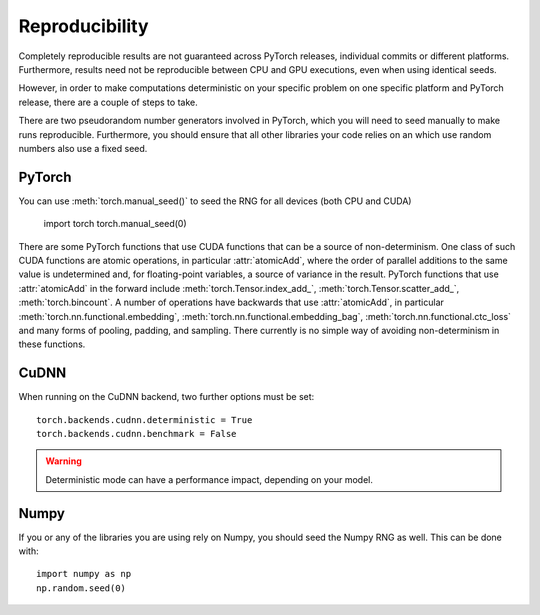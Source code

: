 Reproducibility
===============

Completely reproducible results are not guaranteed across PyTorch releases,
individual commits or different platforms. Furthermore, results need not be
reproducible between CPU and GPU executions, even when using identical seeds.

However, in order to make computations deterministic on your specific problem on
one specific platform and PyTorch release, there are a couple of steps to take.

There are two pseudorandom number generators involved in PyTorch, which you will
need to seed manually to make runs reproducible. Furthermore, you should ensure
that all other libraries your code relies on an which use random numbers also
use a fixed seed.

PyTorch
.......
You can use :meth:`torch.manual_seed()` to seed the RNG for all devices (both
CPU and CUDA)

    import torch
    torch.manual_seed(0)

There are some PyTorch functions that use CUDA functions that can be a source
of non-determinism. One class of such CUDA functions are atomic operations,
in particular :attr:`atomicAdd`, where the order of parallel additions to the
same value is undetermined and, for floating-point variables, a source of
variance in the result. PyTorch functions that use :attr:`atomicAdd` in the forward
include :meth:`torch.Tensor.index_add_`, :meth:`torch.Tensor.scatter_add_`,
:meth:`torch.bincount`.
A number of operations have backwards that use :attr:`atomicAdd`, in particular
:meth:`torch.nn.functional.embedding`, :meth:`torch.nn.functional.embedding_bag`,
:meth:`torch.nn.functional.ctc_loss` and many forms of pooling, padding, and sampling.
There currently is no simple way of avoiding non-determinism in these functions.


CuDNN
.....
When running on the CuDNN backend, two further options must be set::

    torch.backends.cudnn.deterministic = True
    torch.backends.cudnn.benchmark = False

.. warning::

    Deterministic mode can have a performance impact, depending on your model.

Numpy
.....
If you or any of the libraries you are using rely on Numpy, you should seed the
Numpy RNG as well. This can be done with::

    import numpy as np
    np.random.seed(0)

